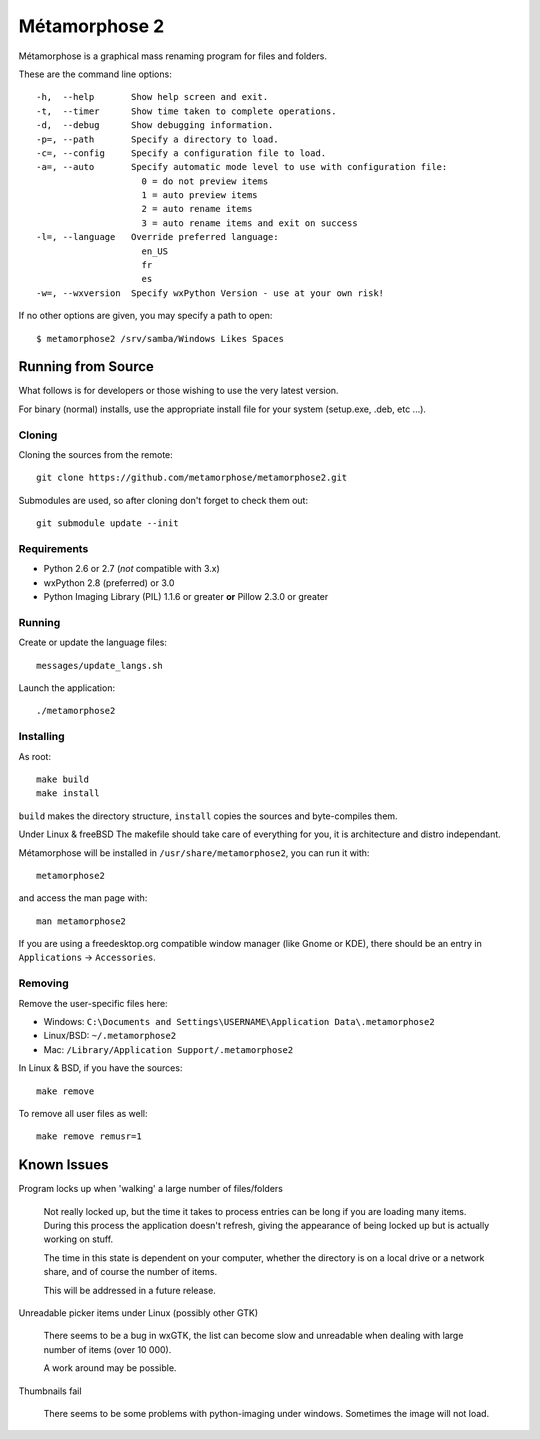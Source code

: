 **************
Métamorphose 2
**************

Métamorphose is a graphical mass renaming program for files and folders.

These are the command line options::

  -h,  --help       Show help screen and exit.
  -t,  --timer      Show time taken to complete operations.
  -d,  --debug      Show debugging information.
  -p=, --path       Specify a directory to load.
  -c=, --config     Specify a configuration file to load.
  -a=, --auto       Specify automatic mode level to use with configuration file:
                      0 = do not preview items
                      1 = auto preview items
                      2 = auto rename items
                      3 = auto rename items and exit on success
  -l=, --language   Override preferred language:
                      en_US
                      fr
                      es
  -w=, --wxversion  Specify wxPython Version - use at your own risk!

If no other options are given, you may specify a path to open::

  $ metamorphose2 /srv/samba/Windows Likes Spaces

===================
Running from Source
===================

What follows is for developers or those wishing to use the very latest version.

For binary (normal) installs, use the appropriate install file for your system
(setup.exe, .deb, etc ...).


Cloning
=======

Cloning the sources from the remote::

  git clone https://github.com/metamorphose/metamorphose2.git

Submodules are used, so after cloning don't forget to check them out::

  git submodule update --init


Requirements
============

- Python 2.6 or 2.7 (*not* compatible with 3.x)
- wxPython 2.8 (preferred) or 3.0
- Python Imaging Library (PIL) 1.1.6 or greater **or** Pillow 2.3.0 or greater


Running
=======

Create or update the language files::

  messages/update_langs.sh

Launch the application::

  ./metamorphose2


Installing
==========

As root::

  make build
  make install

``build`` makes the directory structure, ``install`` copies the sources and byte-compiles them.

Under Linux & freeBSD
The makefile should take care of everything for you, it is architecture and distro independant.

Métamorphose will be installed in ``/usr/share/metamorphose2``, you can run it with::

  metamorphose2

and access the man page with::

  man metamorphose2

If you are using a freedesktop.org compatible window manager (like Gnome or KDE),
there should be an entry in ``Applications`` -> ``Accessories``.


Removing
========
Remove the user-specific files here:

- Windows: ``C:\Documents and Settings\USERNAME\Application Data\.metamorphose2``
- Linux/BSD: ``~/.metamorphose2``
- Mac: ``/Library/Application Support/.metamorphose2``

In Linux & BSD, if you have the sources::

  make remove

To remove all user files as well::

  make remove remusr=1


============
Known Issues
============

Program locks up when 'walking' a large number of files/folders

  Not really locked up, but the time it takes to process entries can be long if you
  are loading many items. During this process the application doesn't refresh, giving
  the appearance of being locked up but is actually working on stuff.

  The time in this state is dependent on your computer, whether the directory is
  on a local drive or a network share, and of course the number of items.

  This will be addressed in a future release.


Unreadable picker items under Linux (possibly other GTK)

  There seems to be a bug in wxGTK, the list can become slow and unreadable when dealing with large number of
  items (over 10 000).

  A work around may be possible.


Thumbnails fail

  There seems to be some problems with python-imaging under windows. Sometimes the image will not load.
